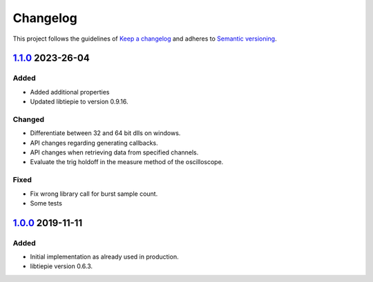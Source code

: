 *********
Changelog
*********

This project follows the guidelines of `Keep a changelog`_ and adheres to
`Semantic versioning`_.

.. _Keep a changelog: http://keepachangelog.com/
.. _Semantic versioning: https://semver.org/

`1.1.0`_ 2023-26-04
===================

Added
-----
* Added additional properties
* Updated libtiepie to version 0.9.16.


Changed
-------
* Differentiate between 32 and 64 bit dlls on windows.
* API changes regarding generating callbacks.
* API changes when retrieving data from specified channels.
* Evaluate the trig holdoff in the measure method of the oscilloscope.

Fixed
-----
* Fix wrong library call for burst sample count.
* Some tests

`1.0.0`_ 2019-11-11
===================

Added
-----
* Initial implementation as already used in production.
* libtiepie version 0.6.3.


.. _1.0.0: https://atuin.emt.uni-paderborn.de/git/emt/tiepie/src/1.0.0
.. _1.1.0: https://atuin.emt.uni-paderborn.de/git/emt/tiepie/src/1.1.0